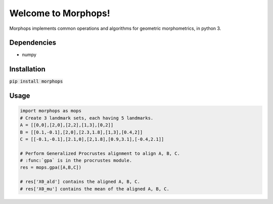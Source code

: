Welcome to Morphops!
====================

Morphops implements common operations and algorithms for geometric
morphometrics, in python 3.

Dependencies
------------

* numpy

Installation
------------

:code:`pip install morphops`

Usage
-----

.. code-block:: python

   import morphops as mops
   # Create 3 landmark sets, each having 5 landmarks.
   A = [[0,0],[2,0],[2,2],[1,3],[0,2]]
   B = [[0.1,-0.1],[2,0],[2.3,1.8],[1,3],[0.4,2]]
   C = [[-0.1,-0.1],[2.1,0],[2,1.8],[0.9,3.1],[-0.4,2.1]]

   # Perform Generalized Procrustes alignment to align A, B, C.
   # :func:`gpa` is in the procrustes module.
   res = mops.gpa([A,B,C])
   
   # res['X0_ald'] contains the aligned A, B, C.
   # res['X0_mu'] contains the mean of the aligned A, B, C.
